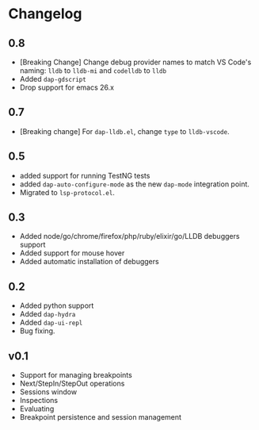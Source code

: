 # -*- fill-column: 100 -*-
#+STARTUP: content

* Changelog
** 0.8
   - [Breaking Change] Change debug provider names to match VS Code's naming: ~lldb~ to ~lldb-mi~ and ~codelldb~ to ~lldb~
   - Added ~dap-gdscript~
   - Drop support for emacs 26.x
** 0.7
   - [Breaking change] For ~dap-lldb.el~, change ~type~ to ~lldb-vscode~.
** 0.5
   - added support for running TestNG tests
   - added ~dap-auto-configure-mode~ as the new ~dap-mode~ integration point.
   - Migrated to ~lsp-protocol.el~.
** 0.3
   - Added node/go/chrome/firefox/php/ruby/elixir/go/LLDB debuggers support
   - Added support for mouse hover
   - Added automatic installation of debuggers
** 0.2
   - Added python support
   - Added ~dap-hydra~
   - Added ~dap-ui-repl~
   - Bug fixing.
** v0.1
   - Support for managing breakpoints
   - Next/StepIn/StepOut operations
   - Sessions window
   - Inspections
   - Evaluating
   - Breakpoint persistence and session management
